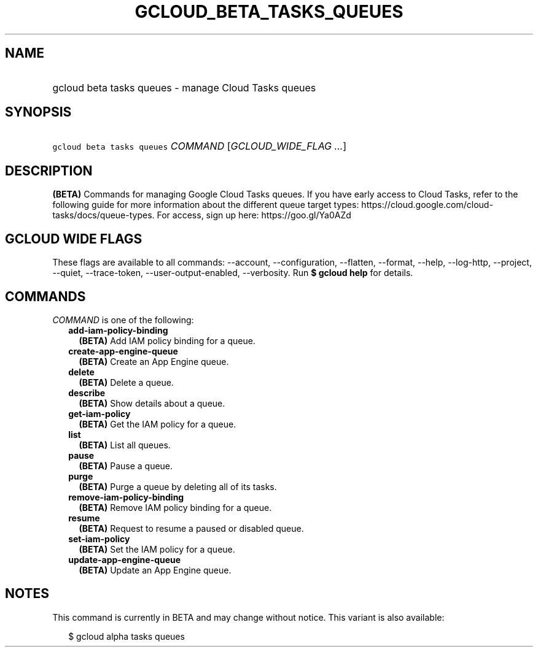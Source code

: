 
.TH "GCLOUD_BETA_TASKS_QUEUES" 1



.SH "NAME"
.HP
gcloud beta tasks queues \- manage Cloud Tasks queues



.SH "SYNOPSIS"
.HP
\f5gcloud beta tasks queues\fR \fICOMMAND\fR [\fIGCLOUD_WIDE_FLAG\ ...\fR]



.SH "DESCRIPTION"

\fB(BETA)\fR Commands for managing Google Cloud Tasks queues. If you have early
access to Cloud Tasks, refer to the following guide for more information about
the different queue target types:
https://cloud.google.com/cloud\-tasks/docs/queue\-types. For access, sign up
here: https://goo.gl/Ya0AZd



.SH "GCLOUD WIDE FLAGS"

These flags are available to all commands: \-\-account, \-\-configuration,
\-\-flatten, \-\-format, \-\-help, \-\-log\-http, \-\-project, \-\-quiet,
\-\-trace\-token, \-\-user\-output\-enabled, \-\-verbosity. Run \fB$ gcloud
help\fR for details.



.SH "COMMANDS"

\f5\fICOMMAND\fR\fR is one of the following:

.RS 2m
.TP 2m
\fBadd\-iam\-policy\-binding\fR
\fB(BETA)\fR Add IAM policy binding for a queue.

.TP 2m
\fBcreate\-app\-engine\-queue\fR
\fB(BETA)\fR Create an App Engine queue.

.TP 2m
\fBdelete\fR
\fB(BETA)\fR Delete a queue.

.TP 2m
\fBdescribe\fR
\fB(BETA)\fR Show details about a queue.

.TP 2m
\fBget\-iam\-policy\fR
\fB(BETA)\fR Get the IAM policy for a queue.

.TP 2m
\fBlist\fR
\fB(BETA)\fR List all queues.

.TP 2m
\fBpause\fR
\fB(BETA)\fR Pause a queue.

.TP 2m
\fBpurge\fR
\fB(BETA)\fR Purge a queue by deleting all of its tasks.

.TP 2m
\fBremove\-iam\-policy\-binding\fR
\fB(BETA)\fR Remove IAM policy binding for a queue.

.TP 2m
\fBresume\fR
\fB(BETA)\fR Request to resume a paused or disabled queue.

.TP 2m
\fBset\-iam\-policy\fR
\fB(BETA)\fR Set the IAM policy for a queue.

.TP 2m
\fBupdate\-app\-engine\-queue\fR
\fB(BETA)\fR Update an App Engine queue.


.RE
.sp

.SH "NOTES"

This command is currently in BETA and may change without notice. This variant is
also available:

.RS 2m
$ gcloud alpha tasks queues
.RE


